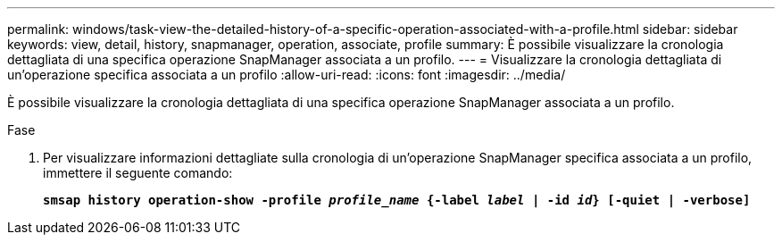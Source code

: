 ---
permalink: windows/task-view-the-detailed-history-of-a-specific-operation-associated-with-a-profile.html 
sidebar: sidebar 
keywords: view, detail, history, snapmanager, operation, associate, profile 
summary: È possibile visualizzare la cronologia dettagliata di una specifica operazione SnapManager associata a un profilo. 
---
= Visualizzare la cronologia dettagliata di un'operazione specifica associata a un profilo
:allow-uri-read: 
:icons: font
:imagesdir: ../media/


[role="lead"]
È possibile visualizzare la cronologia dettagliata di una specifica operazione SnapManager associata a un profilo.

.Fase
. Per visualizzare informazioni dettagliate sulla cronologia di un'operazione SnapManager specifica associata a un profilo, immettere il seguente comando:
+
`*smsap history operation-show -profile _profile_name_ {-label _label_ | -id _id_} [-quiet | -verbose]*`


